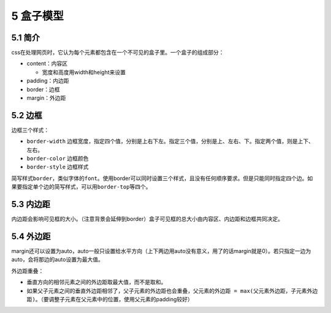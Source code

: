 5 盒子模型
==========

5.1 简介
--------

css在处理网页时，它认为每个元素都包含在一个不可见的盒子里。一个盒子的组成部分：

-  content：内容区

   -  宽度和高度用width和height来设置

-  padding：内边距
-  border：边框
-  margin：外边距

5.2 边框
--------

边框三个样式：

-  ``border-width``
   边框宽度，指定四个值，分别是上右下左。指定三个值，分别是上、左右、下。指定两个值，则是上下、左右。
-  ``border-color`` 边框颜色
-  ``border-style`` 边框样式

简写样式\ ``border``\ ，类似字体的\ ``font``\ 。使用border可以同时设置三个样式，且没有任何顺序要求。但是只能同时指定四个边。如果要指定单个边的简写样式，可以用\ ``border-top``\ 等四个。

5.3 内边距
----------

内边距会影响可见框的大小。（注意背景会延伸到border）盒子可见框的总大小由内容区、内边距和边框共同决定。

5.4 外边距
----------

margin还可以设置为auto，auto一般只设置给水平方向（上下两边用auto没有意义，用了的话margin就是0）。若只指定一边为auto，会将那边的auto设置为最大值。

外边距重叠：

-  垂直方向的相邻元素之间的外边距取最大值，而不是取和。
-  如果父子元素之间的垂直外边距相邻了，父子元素的外边距也会重叠，\ ``父元素的外边距 = max(父元素外边距，子元素外边距)``\ 。（要调整子元素在父元素中的位置，使用父元素的padding较好）

